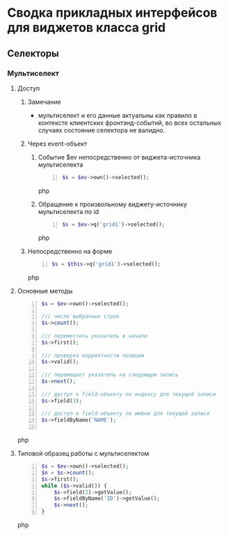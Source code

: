 * Сводка прикладных интерфейсов для виджетов класса grid
** Селекторы
*** Мультиселект
**** Доступ
***** Замечание
      + мультиселект и его данные актуальны как правило в контексте
        клиентских фронтэнд-событий, во всех остальных случаях состояние
        селектора не валидно.
***** Через event-объект
****** Событие $ev непосредственно от виджета-источника мультиселекта
     #+BEGIN_SRC php -n
     $s = $ev->own()->selected();
     #+END_SRC php
****** Обращение к произвольному виджету-источнику мультиселекта по id
     #+BEGIN_SRC php -n
     $s = $ev->q('grid1')->selected();
     #+END_SRC php
***** Непосредственно на форме
     #+BEGIN_SRC php -n
     $s = $this->q('grid1')->selected();
     #+END_SRC php

**** Основные методы
     #+BEGIN_SRC php -n
     $s = $ev->own()->selected();

     /// число выбранных строк
     $s->count();

     /// переместить указатель в начало
     $s->first();

     /// проверка корректности позиции
     $s->valid();

     /// перемещает указатель на следующую запись
     $s->next();

     /// доступ к field-объекту по индексу для текущей записи
     $s->field(3);

     /// доступ к field-объекту по имени для текущей записи
     $s->fieldByName('NAME');

     #+END_SRC php
**** Типовой образец работы с мультиселектом
     #+BEGIN_SRC php -n
     $s = $ev->own()->selected();
     $n = $s->count();
     $s->first();
     while ($s->valid()) {
         $s->field(2)->getValue();
         $s->fieldByName('ID')->getValue();
         $s->next();
     }
     #+END_SRC php

  # Local Variables:
  # ispell-dictionary: "ru_RU_myspell"
  # End:
